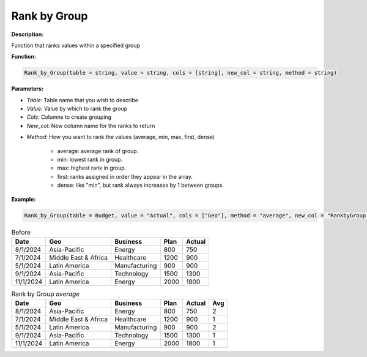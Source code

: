Rank by Group
==========

**Description:**

Function that ranks values within a specified group

**Function:**

.. code-block:: python

    Rank_by_Group(table = string, value = string, cols = [string], new_col = string, method = string)

**Parameters:**

- *Table:* Table name that you wish to describe

- *Value:* Value by which to rank the group

- *Cols:* Columns to create grouping

- *New_col:* New column name for the ranks to return

+ *Method:* How you want to rank the values (average, min, max, first, dense)

    + average: average rank of group.

    + min: lowest rank in group.

    + max: highest rank in group.

    + first: ranks assigned in order they appear in the array.

    + dense: like "min", but rank always increases by 1 between groups.



**Example:**

.. code-block:: python

   Rank_by_Group(table = Budget, value = "Actual", cols = ["Geo"], method = "average", new_col = "RankbyGroup avg")

.. table:: Before

   +-------------------+----------------------+---------------+------+---------+
   | Date              | Geo                  | Business      | Plan | Actual  |
   +===================+======================+===============+======+=========+
   | 8/1/2024          | Asia-Pacific         | Energy        | 800  | 750     |
   +-------------------+----------------------+---------------+------+---------+
   | 7/1/2024          | Middle East & Africa | Healthcare    | 1200 | 900     |
   +-------------------+----------------------+---------------+------+---------+
   | 5/1/2024          | Latin America        | Manufacturing | 900  | 900     |
   +-------------------+----------------------+---------------+------+---------+
   | 9/1/2024          | Asia-Pacific         | Technology    | 1500 | 1300    |
   +-------------------+----------------------+---------------+------+---------+
   | 11/1/2024         | Latin America        | Energy        | 2000 | 1800    |
   +-------------------+----------------------+---------------+------+---------+

.. table:: Rank by Group *average*

   +-------------------+----------------------+---------------+------+---------+------+
   | Date              | Geo                  | Business      | Plan | Actual  | Avg  |
   +===================+======================+===============+======+=========+======+
   | 8/1/2024          | Asia-Pacific         | Energy        | 800  | 750     | 2    |
   +-------------------+----------------------+---------------+------+---------+------+
   | 7/1/2024          | Middle East & Africa | Healthcare    | 1200 | 900     | 1    |
   +-------------------+----------------------+---------------+------+---------+------+
   | 5/1/2024          | Latin America        | Manufacturing | 900  | 900     | 2    |
   +-------------------+----------------------+---------------+------+---------+------+
   | 9/1/2024          | Asia-Pacific         | Technology    | 1500 | 1300    | 1    |
   +-------------------+----------------------+---------------+------+---------+------+
   | 11/1/2024         | Latin America        | Energy        | 2000 | 1800    | 1    |
   +-------------------+----------------------+---------------+------+---------+------+

